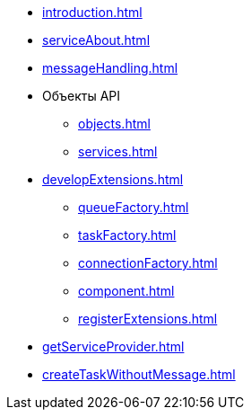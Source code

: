 * xref:introduction.adoc[]
* xref:serviceAbout.adoc[]
* xref:messageHandling.adoc[]
* Объекты API
** xref:objects.adoc[]
** xref:services.adoc[]
* xref:developExtensions.adoc[]
** xref:queueFactory.adoc[]
** xref:taskFactory.adoc[]
** xref:connectionFactory.adoc[]
** xref:сomponent.adoc[]
** xref:registerExtensions.adoc[]
* xref:getServiceProvider.adoc[]
* xref:createTaskWithoutMessage.adoc[]
